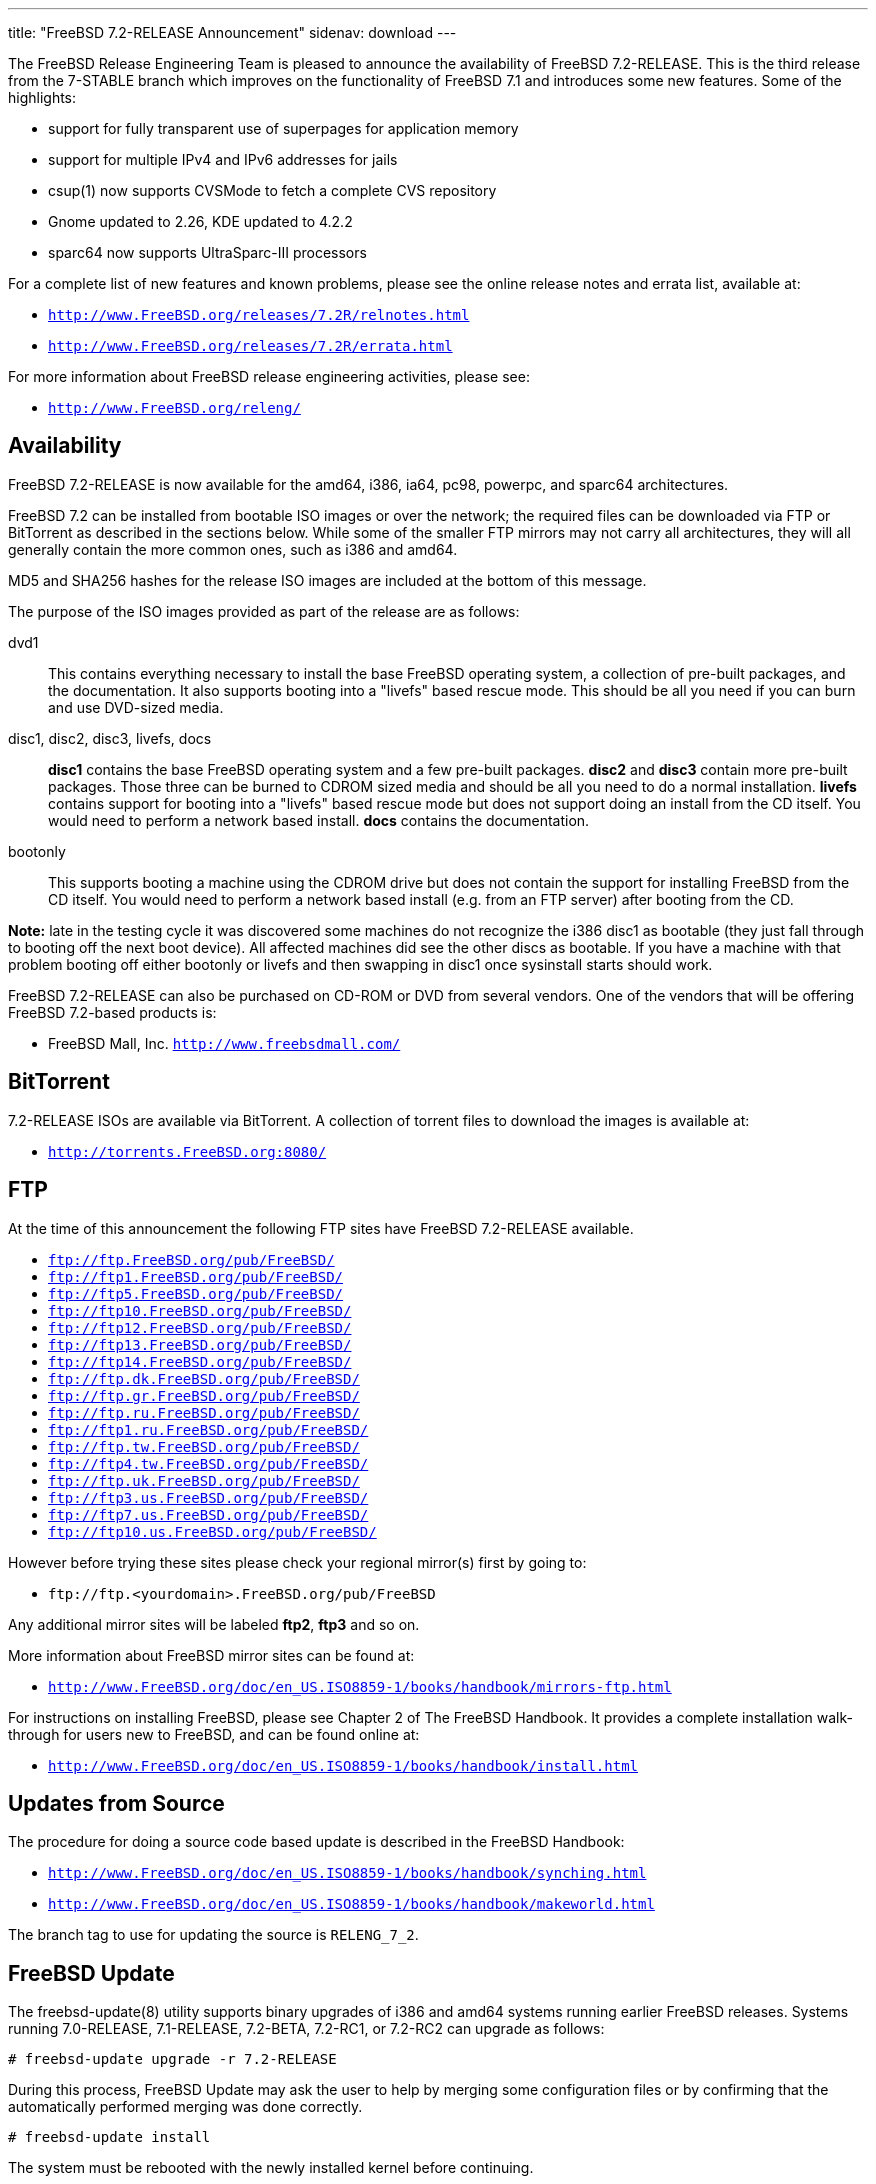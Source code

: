 ---
title: "FreeBSD 7.2-RELEASE Announcement"
sidenav: download
---

++++


  <p>The FreeBSD Release Engineering Team is pleased to announce the
    availability of FreeBSD 7.2-RELEASE.  This is the third release
    from the 7-STABLE branch which improves on the functionality of
    FreeBSD 7.1 and introduces some new features.  Some of the
    highlights:</p>

  <ul>
    <li><p>support for fully transparent use of superpages for
	  application memory</p></li>

    <li><p>support for multiple IPv4 and IPv6 addresses for
	jails</p></li>

    <li><p>csup(1) now supports CVSMode to fetch a complete CVS
	repository</p></li>

    <li><p>Gnome updated to 2.26, KDE updated to 4.2.2</p></li>

    <li><p>sparc64 now supports UltraSparc-III processors</p></li>
  </ul>

  <p>For a complete list of new features and known problems, please
    see the online release notes and errata list, available at:</p>

  <ul>
    <li><p><tt><a href="http://www.FreeBSD.org/releases/7.2R/relnotes.html" shape="rect">http://www.FreeBSD.org/releases/7.2R/relnotes.html</a></tt></p></li>

    <li><p><tt><a href="http://www.FreeBSD.org/releases/7.2R/errata.html" shape="rect">http://www.FreeBSD.org/releases/7.2R/errata.html</a></tt></p></li>
  </ul>

  <p>For more information about FreeBSD release engineering
    activities, please see:</p>

  <ul>
    <li><p><tt><a href="http://www.FreeBSD.org/releng/" shape="rect">http://www.FreeBSD.org/releng/</a></tt></p></li>
  </ul>

  <h2>Availability</h2>

  <p>FreeBSD 7.2-RELEASE is now available for the amd64, i386, ia64,
    pc98, powerpc, and sparc64 architectures.</p>

  <p>FreeBSD 7.2 can be installed from bootable ISO images or over the
    network; the required files can be downloaded via FTP or
    BitTorrent as described in the sections below.  While some of the
    smaller FTP mirrors may not carry all architectures, they will all
    generally contain the more common ones, such as i386 and
    amd64.</p>

  <p>MD5 and SHA256 hashes for the release ISO images are included at
    the bottom of this message.</p>

  <p>The purpose of the ISO images provided as part of the release are
    as follows:</p>

  <dl>
    <dt>dvd1</dt>

    <dd><p>This contains everything necessary to install the base
	FreeBSD operating system, a collection of pre-built packages,
	and the documentation.  It also supports booting into a
	"livefs" based rescue mode.  This should be all you need if
	you can burn and use DVD-sized media.</p></dd>

    <dt>disc1, disc2, disc3, livefs, docs</dt>

    <dd><p><strong>disc1</strong> contains the base FreeBSD operating
	system and a few pre-built packages.  <strong>disc2</strong>
	and <strong>disc3</strong> contain more pre-built packages.
	Those three can be burned to CDROM sized media and should be
	all you need to do a normal installation.
	<strong>livefs</strong> contains support for booting into a
	"livefs" based rescue mode but does not support doing an
	install from the CD itself.  You would need to perform a
	network based install.  <strong>docs</strong> contains the
	documentation.</p></dd>

    <dt>bootonly</dt>

    <dd><p>This supports booting a machine using the CDROM drive but
	does not contain the support for installing FreeBSD from the
	CD itself.  You would need to perform a network based install
	(e.g. from an FTP server) after booting from the CD.</p></dd>
  </dl>

  <p><strong>Note:</strong> late in the testing cycle it was
    discovered some machines do not recognize the i386 disc1 as
    bootable (they just fall through to booting off the next boot
    device).  All affected machines did see the other discs as
    bootable.  If you have a machine with that problem booting off
    either bootonly or livefs and then swapping in disc1 once
    sysinstall starts should work.</p>

  <p>FreeBSD 7.2-RELEASE can also be purchased on CD-ROM or DVD from
    several vendors.  One of the vendors that will be offering FreeBSD
    7.2-based products is:</p>

  <ul>
    <li><p>FreeBSD Mall, Inc. <tt><a href="http://www.freebsdmall.com/" shape="rect">http://www.freebsdmall.com/</a></tt></p></li>
  </ul>

  <h2>BitTorrent</h2>

  <p>7.2-RELEASE ISOs are available via BitTorrent.  A collection of
    torrent files to download the images is available at:</p>

  <ul>
    <li><p><tt><a href="http://torrents.FreeBSD.org:8080/" shape="rect">http://torrents.FreeBSD.org:8080/</a></tt></p></li>
  </ul>

  <h2>FTP</h2>

  <p>At the time of this announcement the following FTP sites have
    FreeBSD 7.2-RELEASE available.</p>

  <ul>
    <li><tt><a href="ftp://ftp.FreeBSD.org/pub/FreeBSD/" shape="rect">ftp://ftp.FreeBSD.org/pub/FreeBSD/</a></tt></li>
    <li><tt><a href="ftp://ftp1.FreeBSD.org/pub/FreeBSD/" shape="rect">ftp://ftp1.FreeBSD.org/pub/FreeBSD/</a></tt></li>
    <li><tt><a href="ftp://ftp5.FreeBSD.org/pub/FreeBSD/" shape="rect">ftp://ftp5.FreeBSD.org/pub/FreeBSD/</a></tt></li>
    <li><tt><a href="ftp://ftp10.FreeBSD.org/pub/FreeBSD/" shape="rect">ftp://ftp10.FreeBSD.org/pub/FreeBSD/</a></tt></li>
    <li><tt><a href="ftp://ftp12.FreeBSD.org/pub/FreeBSD/" shape="rect">ftp://ftp12.FreeBSD.org/pub/FreeBSD/</a></tt></li>
    <li><tt><a href="ftp://ftp13.FreeBSD.org/pub/FreeBSD/" shape="rect">ftp://ftp13.FreeBSD.org/pub/FreeBSD/</a></tt></li>
    <li><tt><a href="ftp://ftp14.FreeBSD.org/pub/FreeBSD/" shape="rect">ftp://ftp14.FreeBSD.org/pub/FreeBSD/</a></tt></li>
    <li><tt><a href="ftp://ftp.dk.FreeBSD.org/pub/FreeBSD/" shape="rect">ftp://ftp.dk.FreeBSD.org/pub/FreeBSD/</a></tt></li>
    <li><tt><a href="ftp://ftp.gr.FreeBSD.org/pub/FreeBSD/" shape="rect">ftp://ftp.gr.FreeBSD.org/pub/FreeBSD/</a></tt></li>
    <li><tt><a href="ftp://ftp.ru.FreeBSD.org/pub/FreeBSD/" shape="rect">ftp://ftp.ru.FreeBSD.org/pub/FreeBSD/</a></tt></li>
    <li><tt><a href="ftp://ftp1.ru.FreeBSD.org/pub/FreeBSD/" shape="rect">ftp://ftp1.ru.FreeBSD.org/pub/FreeBSD/</a></tt></li>
    <li><tt><a href="ftp://ftp.tw.FreeBSD.org/pub/FreeBSD/" shape="rect">ftp://ftp.tw.FreeBSD.org/pub/FreeBSD/</a></tt></li>
    <li><tt><a href="ftp://ftp4.tw.FreeBSD.org/pub/FreeBSD/" shape="rect">ftp://ftp4.tw.FreeBSD.org/pub/FreeBSD/</a></tt></li>
    <li><tt><a href="ftp://ftp.uk.FreeBSD.org/pub/FreeBSD/" shape="rect">ftp://ftp.uk.FreeBSD.org/pub/FreeBSD/</a></tt></li>
    <li><tt><a href="ftp://ftp3.us.FreeBSD.org/pub/FreeBSD/" shape="rect">ftp://ftp3.us.FreeBSD.org/pub/FreeBSD/</a></tt></li>
    <li><tt><a href="ftp://ftp7.us.FreeBSD.org/pub/FreeBSD/" shape="rect">ftp://ftp7.us.FreeBSD.org/pub/FreeBSD/</a></tt></li>
    <li><tt><a href="ftp://ftp10.us.FreeBSD.org/pub/FreeBSD/" shape="rect">ftp://ftp10.us.FreeBSD.org/pub/FreeBSD/</a></tt></li>
  </ul>

  <p>However before trying these sites please check your regional
    mirror(s) first by going to:</p>

  <ul>
    <li><p><tt>ftp://ftp.&lt;yourdomain&gt;.FreeBSD.org/pub/FreeBSD</tt></p></li>
  </ul>

  <p>Any additional mirror sites will be labeled
    <strong>ftp2</strong>, <strong>ftp3</strong> and so on.</p>

  <p>More information about FreeBSD mirror sites can be found at:</p>

  <ul>
    <li><p><tt><a href="http://www.FreeBSD.org/doc/en_US.ISO8859-1/books/handbook/mirrors-ftp.html" shape="rect">http://www.FreeBSD.org/doc/en_US.ISO8859-1/books/handbook/mirrors-ftp.html</a></tt></p></li>
  </ul>

  <p>For instructions on installing FreeBSD, please see Chapter 2 of
    The FreeBSD Handbook.  It provides a complete installation
    walk-through for users new to FreeBSD, and can be found online
    at:</p>

  <ul>
    <li><p><tt><a href="http://www.FreeBSD.org/doc/en_US.ISO8859-1/books/handbook/install.html" shape="rect">http://www.FreeBSD.org/doc/en_US.ISO8859-1/books/handbook/install.html</a></tt></p></li>
  </ul>

  <h2>Updates from Source</h2>

  <p>The procedure for doing a source code based update is described in the
    FreeBSD Handbook:</p>

  <ul>
    <li><p><tt><a href="http://www.FreeBSD.org/doc/en_US.ISO8859-1/books/handbook/synching.html" shape="rect">http://www.FreeBSD.org/doc/en_US.ISO8859-1/books/handbook/synching.html</a></tt></p></li>

    <li><p><tt><a href="http://www.FreeBSD.org/doc/en_US.ISO8859-1/books/handbook/makeworld.html" shape="rect">http://www.FreeBSD.org/doc/en_US.ISO8859-1/books/handbook/makeworld.html</a></tt></p></li>
  </ul>

  <p>The branch tag to use for updating the source is <tt>RELENG_7_2</tt>.</p>

  <h2>FreeBSD Update</h2>

  <p>The freebsd-update(8) utility supports binary upgrades of i386
    and amd64 systems running earlier FreeBSD releases.  Systems
    running 7.0-RELEASE, 7.1-RELEASE, 7.2-BETA, 7.2-RC1, or 7.2-RC2
    can upgrade as follows:</p>

  <pre xml:space="preserve"># freebsd-update upgrade -r 7.2-RELEASE</pre>

  <p>During this process, FreeBSD Update may ask the user to help by
    merging some configuration files or by confirming that the
    automatically performed merging was done correctly.</p>

  <pre xml:space="preserve"># freebsd-update install</pre>

  <p>The system must be rebooted with the newly installed kernel
    before continuing.</p>

  <pre xml:space="preserve"># shutdown -r now</pre>

  <p>After rebooting, freebsd-update needs to be run again to
    install the new userland components, and the system needs to be
    rebooted again:</p>

  <pre xml:space="preserve"># freebsd-update install
# shutdown -r now</pre>

  <p>Users of earlier FreeBSD releases (FreeBSD 6.x) can also use
    freebsd-update to upgrade to FreeBSD 7.2, but will be prompted
    to rebuild all third-party applications (e.g., anything
    installed from the ports tree) after the second invocation of
    "freebsd-update install", in order to handle differences in the
    system libraries between FreeBSD 6.x and FreeBSD 7.x.</p>

  <p>For more information about upgrading from FreeBSD 6.x using
    FreeBSD Update, see:</p>

  <ul>
    <li><p><tt><a href="http://www.daemonology.net/blog/2007-11-11-freebsd-major-version-upgrade.html" shape="rect">http://www.daemonology.net/blog/2007-11-11-freebsd-major-version-upgrade.html</a></tt></p></li>
  </ul>

  <h2>Support</h2>

  <p>The FreeBSD Security Team currently plans to support FreeBSD
    7.2 until May 31st, 2010.  For more information on the Security
    Team and their support of the various FreeBSD branches see:</p>

  <ul>
    <li><p><tt><a href="http://www.FreeBSD.org/security/" shape="rect">http://www.FreeBSD.org/security/</a></tt></p></li>
  </ul>

  <h2>Acknowledgments</h2>

  <p>Many companies donated equipment, network access, or man-hours to
    support the release engineering activities for FreeBSD 7.2 including
    The FreeBSD Foundation, Hewlett-Packard, Yahoo!, NetApp,
    Internet Systems Consortium, and Sentex Communications.</p>

  <p>The release engineering team for 7.2-RELEASE includes:</p>

  <table border="0">
    <tbody>
      <tr>
	<td rowspan="1" colspan="1">Ken&nbsp;Smith&nbsp;&lt;<a href="mailto:kensmith@FreeBSD.org" shape="rect">kensmith@FreeBSD.org</a>&gt;</td>
	<td rowspan="1" colspan="1">Release Engineering,
	  amd64, i386, sparc64 Release Building,
	  Mirror Site Coordination</td>
      </tr>

      <tr>
	<td rowspan="1" colspan="1">Robert&nbsp;Watson&nbsp;&lt;<a href="mailto:rwatson@FreeBSD.org" shape="rect">rwatson@FreeBSD.org</a>&gt;</td>
	<td rowspan="1" colspan="1">Release Engineering, Security</td>
      </tr>

      <tr>
	<td rowspan="1" colspan="1">Konstantin&nbsp;Belousov&nbsp;&lt;<a href="mailto:kib@FreeBSD.org" shape="rect">kib@FreeBSD.org</a>&gt;</td>
	<td rowspan="1" colspan="1">Release Engineering</td>
      </tr>

      <tr>
	<td rowspan="1" colspan="1">Marc&nbsp;Fonvieille&nbsp;&lt;<a href="mailto:blackend@FreeBSD.org" shape="rect">blackend@FreeBSD.org</a>&gt;</td>
	<td rowspan="1" colspan="1">Release Engineering, Documentation</td>
      </tr>

      <tr>
	<td rowspan="1" colspan="1">George&nbsp;Neville-Neil&nbsp;&lt;<a href="mailto:gnn@FreeBSD.org" shape="rect">gnn@FreeBSD.org</a>&gt;</td>
	<td rowspan="1" colspan="1">Release Engineering</td>
      </tr>

      <tr>
	<td rowspan="1" colspan="1">Hiroki&nbsp;Sato&nbsp;&lt;<a href="mailto:hrs@FreeBSD.org" shape="rect">hrs@FreeBSD.org</a>&gt;</td>
	<td rowspan="1" colspan="1">Release Engineering, Documentation</td>
      </tr>

      <tr>
	<td rowspan="1" colspan="1">Marcel&nbsp;Moolenaar&nbsp;&lt;<a href="mailto:marcel@FreeBSD.org" shape="rect">marcel@FreeBSD.org</a>&gt;</td>
	<td rowspan="1" colspan="1">ia64, powerpc Release Building</td>
      </tr>

      <tr>
	<td rowspan="1" colspan="1">Takahashi&nbsp;Yoshihiro&nbsp;&lt;<a href="mailto:nyan@FreeBSD.org" shape="rect">nyan@FreeBSD.org</a>&gt;</td>
	<td rowspan="1" colspan="1">PC98 Release Building</td>
      </tr>

      <tr>
	<td rowspan="1" colspan="1">Kris&nbsp;Kennaway&nbsp;&lt;<a href="mailto:kris@FreeBSD.org" shape="rect">kris@FreeBSD.org</a>&gt;</td>
	<td rowspan="1" colspan="1">Package Building</td>
      </tr>

      <tr>
	<td rowspan="1" colspan="1">Joe&nbsp;Marcus&nbsp;Clarke&nbsp;&lt;<a href="mailto:marcus@FreeBSD.org" shape="rect">marcus@FreeBSD.org</a>&gt;</td>
	<td rowspan="1" colspan="1">Package Building</td>
      </tr>

      <tr>
	<td rowspan="1" colspan="1">Erwin&nbsp;Lansing&nbsp;&lt;<a href="mailto:erwin@FreeBSD.org" shape="rect">erwin@FreeBSD.org</a>&gt;</td>
	<td rowspan="1" colspan="1">Package Building</td>
      </tr>

      <tr>
	<td rowspan="1" colspan="1">Mark&nbsp;Linimon&nbsp;&lt;<a href="mailto:linimon@FreeBSD.org" shape="rect">linimon@FreeBSD.org</a>&gt;</td>
	<td rowspan="1" colspan="1">Package Building</td>
      </tr>

      <tr>
	<td rowspan="1" colspan="1">Pav&nbsp;Lucistnik&nbsp;&lt;<a href="mailto:pav@FreeBSD.org" shape="rect">pav@FreeBSD.org</a>&gt;</td>
	<td rowspan="1" colspan="1">Package Building</td>
      </tr>

      <tr>
	<td rowspan="1" colspan="1">Colin&nbsp;Percival&nbsp;&lt;<a href="mailto:cperciva@FreeBSD.org" shape="rect">cperciva@FreeBSD.org</a>&gt;</td>
	<td rowspan="1" colspan="1">Security Officer</td>
      </tr>
    </tbody>
  </table>

  <h2>Trademark</h2>

  <p>FreeBSD is a registered trademark of The FreeBSD Foundation.</p>

  <h2>ISO Image Checksums</h2>

  <pre xml:space="preserve">MD5 (7.2-RELEASE-amd64-bootonly.iso) = d77d758684d03815be05f90c12085b2f
MD5 (7.2-RELEASE-amd64-disc1.iso) = 3b281f75acef6f6a16d5e405ed003f36
MD5 (7.2-RELEASE-amd64-disc2.iso) = e7d2497054a15906d0e4945d8c91e47f
MD5 (7.2-RELEASE-amd64-disc3.iso) = ba4369f5d39fae3bd11ad537f4c52783
MD5 (7.2-RELEASE-amd64-docs.iso) = 97db6efd21c531b2a325224d9897f287
MD5 (7.2-RELEASE-amd64-dvd1.iso) = b3ac4c645aec087480ddefa827c8553c
MD5 (7.2-RELEASE-amd64-livefs.iso) = 93c4ad283b66f6cb9d1eb1dcace92ce6</pre>

  <pre xml:space="preserve">MD5 (7.2-RELEASE-i386-bootonly.iso) = aceb5cdbb14780c97924cb4a645d3258
MD5 (7.2-RELEASE-i386-disc1.iso) = b2415294a55ab3e5c1931f4e0fe67e4e
MD5 (7.2-RELEASE-i386-disc2.iso) = b4fd35adea684e6da3a0515b535ece39
MD5 (7.2-RELEASE-i386-disc3.iso) = da2958a3eb6a3ce6237ed7194bdfdd13
MD5 (7.2-RELEASE-i386-docs.iso) = fee5de7fbd8c21e5a7523a1c197c32ae
MD5 (7.2-RELEASE-i386-dvd1.iso) = 1d129a999a1db6aefebc57c2f82cacc0
MD5 (7.2-RELEASE-i386-livefs.iso) = decdd91479b8059e70eed6d8e4eb5c06</pre>

  <pre xml:space="preserve">MD5 (7.2-RELEASE-ia64-bootonly.iso) = d0a84e0014b042f5369e1644a38c380c
MD5 (7.2-RELEASE-ia64-disc1.iso) = 58eb2db0a7656a05cb6193aad68e150b
MD5 (7.2-RELEASE-ia64-disc2.iso) = bf27c66277e9bea85d9656af154e94ca
MD5 (7.2-RELEASE-ia64-disc3.iso) = 1ab4e7e08fa41b7b4e2370a8bde6dcfb
MD5 (7.2-RELEASE-ia64-docs.iso) = 01de8413d2829c5b1cb6d495b51cf3a0
MD5 (7.2-RELEASE-ia64-livefs.iso) = 02eadf879e203148610d823e7db515ba</pre>

  <pre xml:space="preserve">MD5 (7.2-RELEASE-pc98-bootonly.iso) = a0eaf2126458fc88ee1ac6d82d1f1c3a
MD5 (7.2-RELEASE-pc98-disc1.iso) = 6555c5c4a8606ee043b5a7fbb7759b32
MD5 (7.2-RELEASE-pc98-livefs.iso) = 0a23c3c4fc94d2961be5d148003e9511</pre>

  <pre xml:space="preserve">MD5 (7.2-RELEASE-powerpc-bootonly.iso) = 17ddd18ad20aa00dd5b4830e536eabad
MD5 (7.2-RELEASE-powerpc-disc1.iso) = 015869f4f70124c0204ebd111d876142
MD5 (7.2-RELEASE-powerpc-disc2.iso) = 2f6d5139b57e982039fb90f02cf3f508
MD5 (7.2-RELEASE-powerpc-disc3.iso) = 0a6d3b4a5808374bb44f3f8583df38f7
MD5 (7.2-RELEASE-powerpc-docs.iso) = bb30b266f3c0164b512b3b3317f8ab68</pre>

  <pre xml:space="preserve">MD5 (7.2-RELEASE-sparc64-bootonly.iso) = e3246598de481f7c1b117c81b46acfaa
MD5 (7.2-RELEASE-sparc64-disc1.iso) = 2e767c93f195b69ea83274a1dff4dd5c
MD5 (7.2-RELEASE-sparc64-docs.iso) = 1b3d32f0c82c89e18b6f2a3eeca47ae5</pre>

  <pre xml:space="preserve">SHA256 (7.2-RELEASE-amd64-bootonly.iso) = fb87f4c7ddf8870e8758191181ebf3730dd44534ecc3654069a66d85c56695d3
SHA256 (7.2-RELEASE-amd64-disc1.iso) = 1ea1f6f652d7c5f5eab7ef9f8edbed50cb664b08ed761850f95f48e86cc71ef5
SHA256 (7.2-RELEASE-amd64-disc2.iso) = 0a951c4eea8891b0d2bf3702eb933037dc6db3530b9a37e5b33d765ba9f67154
SHA256 (7.2-RELEASE-amd64-disc3.iso) = 870eeb94b3f21d0ab603986bc6fecb6b3a4a7529f6220ba34aef6458fc43a8b4
SHA256 (7.2-RELEASE-amd64-docs.iso) = 109b9d048b8ff58e392f002ef85f60e75b33ea72ef658edb610f9f50235508d4
SHA256 (7.2-RELEASE-amd64-dvd1.iso) = 1e13d3b6dfa7034e86f17b9ba379fff56761ffad7e029a23a27e92e9dbde2788
SHA256 (7.2-RELEASE-amd64-livefs.iso) = df3cc7f8795b9b260ada2facbd0d77114f0535c35b933a503ac3e56e05947e33</pre>

  <pre xml:space="preserve">SHA256 (7.2-RELEASE-i386-bootonly.iso) = 6993e73ad5e012d1605c5cf085942b694ec4fa6fb4be114c7e752a012b8c3a5e
SHA256 (7.2-RELEASE-i386-disc1.iso) = bf4d00102215b07f5a4c8acac80b9d9bd9bf8bd93ac554fe09b21302f0b41380
SHA256 (7.2-RELEASE-i386-disc2.iso) = 573673db5acebd68dfdbca63f620b923a7e68421f1e946fb26a1381e3d7fd9f8
SHA256 (7.2-RELEASE-i386-disc3.iso) = ec5c98c02849c181f405e63875f193e33e121cb087cec0bd2a3e10f533ffc8e7
SHA256 (7.2-RELEASE-i386-docs.iso) = 77beb6e7a7905a2e9aba4adeb2722be5fbdb699bd44bd0a01e3780b4623d2ce9
SHA256 (7.2-RELEASE-i386-dvd1.iso) = de395cc63cb7fa22a0bf116487c13d56aac71762787fc5581746bfb48e66f750
SHA256 (7.2-RELEASE-i386-livefs.iso) = 4faa7b9d78d125f9b28521247e32e1f0bef3b0b0f21b654ba22c6e79ca3301ce</pre>

  <pre xml:space="preserve">SHA256 (7.2-RELEASE-ia64-bootonly.iso) = 0a2f5fb514f14760b1237059d9ef381e0836fd45579c5264efc2eb49cc57fbb9
SHA256 (7.2-RELEASE-ia64-disc1.iso) = 048850ab672ae6865225b4d3ca324753dd823d526ce93480adf15f602acd96bf
SHA256 (7.2-RELEASE-ia64-disc2.iso) = 5fe326d21f2e7646c63a1b6fb5ae913971da99f1c660f0ffd148de19fc47fb11
SHA256 (7.2-RELEASE-ia64-disc3.iso) = 58c0c94d12ca197593ec48cab2fc5ec619a87caa16ae5421958216773665086d
SHA256 (7.2-RELEASE-ia64-docs.iso) = 106844d5135e56ed2232ecabe0e4dc8c78e54f7e9d43e92be0ee3f741009a2eb
SHA256 (7.2-RELEASE-ia64-livefs.iso) = 70294d2d65e2f483af23d9a4c0d14e1af43da68c086b3e247af31e85050b1247</pre>

  <pre xml:space="preserve">SHA256 (7.2-RELEASE-pc98-bootonly.iso) = 37f65bb079304353858da6f06936cf12d19cfcdd6f4127aecac91d2a23976db1
SHA256 (7.2-RELEASE-pc98-disc1.iso) = 877845e4dcd3b617f1c23a47b62d27dbe3a5ff6d35075cb20cd038e2b749220f
SHA256 (7.2-RELEASE-pc98-livefs.iso) = 3741eb5a178fa0b97a6f50b57dcc750ee7d9d2e1871a244740a4603b22289491</pre>

  <pre xml:space="preserve">SHA256 (7.2-RELEASE-powerpc-bootonly.iso) = d933276ab67b6de04144ffb3a15e632f6ac6f0a82237654f9349214e0c0acb9b
SHA256 (7.2-RELEASE-powerpc-disc1.iso) = b366319ce4cfdbff2ef394cca6f460159dd1e4949927da82904ff5c9baa3f4b8
SHA256 (7.2-RELEASE-powerpc-disc2.iso) = 40e4d5e94c543018fd692efe7150bcca482f1a0a3ddc50330bbbd5a320d90d36
SHA256 (7.2-RELEASE-powerpc-disc3.iso) = fc5ed9a503447c68a9e8392b60c4c35650208c42da982c9c6206e349ad327888
SHA256 (7.2-RELEASE-powerpc-docs.iso) = 58e4f348b057608515bca359a713877964fddf638bca921d09000aada899477b</pre>

  <pre xml:space="preserve">SHA256 (7.2-RELEASE-sparc64-bootonly.iso) = 98aa7492c195df441b4e4699984fd8f38af1db03e7e92cc8d1530089a4d50e11
SHA256 (7.2-RELEASE-sparc64-disc1.iso) = ba7fa45c21d7ca43bacb78fe46c18ef15f73e480e7fe3e6c8ba8c575efe25888
SHA256 (7.2-RELEASE-sparc64-docs.iso) = b67483a4e198e2aeb99bacf9cc826f36a3d9304482fb49c34d05590661d6da76</pre>


  </div>
          <br class="clearboth" />
        </div>
        
++++


